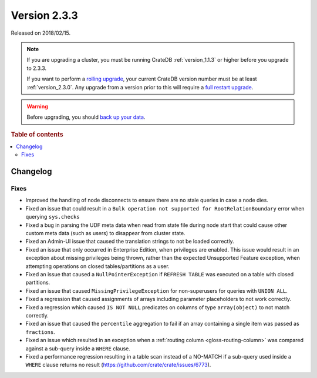 .. _version_2.3.3:

=============
Version 2.3.3
=============

Released on 2018/02/15.

.. NOTE::

    If you are upgrading a cluster, you must be running CrateDB
    :ref:`version_1.1.3` or higher before you upgrade to 2.3.3.

    If you want to perform a `rolling upgrade`_, your current CrateDB version
    number must be at least :ref:`version_2.3.0`. Any upgrade from a version
    prior to this will require a `full restart upgrade`_.

.. WARNING::

    Before upgrading, you should `back up your data`_.

.. _rolling upgrade: https://crate.io/docs/crate/howtos/en/latest/admin/rolling-upgrade.html
.. _full restart upgrade: https://crate.io/docs/crate/howtos/en/latest/admin/full-restart-upgrade.html
.. _back up your data: https://crate.io/docs/crate/reference/en/latest/admin/snapshots.html

.. rubric:: Table of contents

.. contents::
   :local:

Changelog
=========

Fixes
-----

- Improved the handling of node disconnects to ensure there are no stale
  queries in case a node dies.

- Fixed an issue that could result in a ``Bulk operation not supported for
  RootRelationBoundary`` error when querying ``sys.checks``

- Fixed a bug in parsing the UDF meta data when read from state file during
  node start that could cause other custom meta data (such as users) to
  disappear from cluster state.

- Fixed an Admin-UI issue that caused the translation strings to not be loaded
  correctly.

- Fixed an issue that only occurred in Enterprise Edition, when privileges are
  enabled. This issue would result in an exception about missing privileges
  being thrown, rather than the expected Unsupported Feature exception, when
  attempting operations on closed tables/partitions as a user.

- Fixed an issue that caused a ``NullPointerException`` if ``REFRESH TABLE``
  was executed on a table with closed partitions.

- Fixed an issue that caused ``MissingPrivilegeException`` for non-superusers
  for queries with ``UNION ALL``.

- Fixed a regression that caused assignments of arrays including parameter
  placeholders to not work correctly.

- Fixed a regression which caused ``IS NOT NULL`` predicates on columns of type
  ``array(object)`` to not match correctly.

- Fixed an issue that caused the ``percentile`` aggregation to fail if an array
  containing a single item was passed as ``fractions``.

- Fixed an issue which resulted in an exception when a :ref:`routing column
  <gloss-routing-column>` was compared against a sub-query inside a
  ``WHERE`` clause.

- Fixed a performance regression resulting in a table scan instead of a
  NO-MATCH if a sub-query used inside a ``WHERE`` clause returns no result
  (https://github.com/crate/crate/issues/6773).
